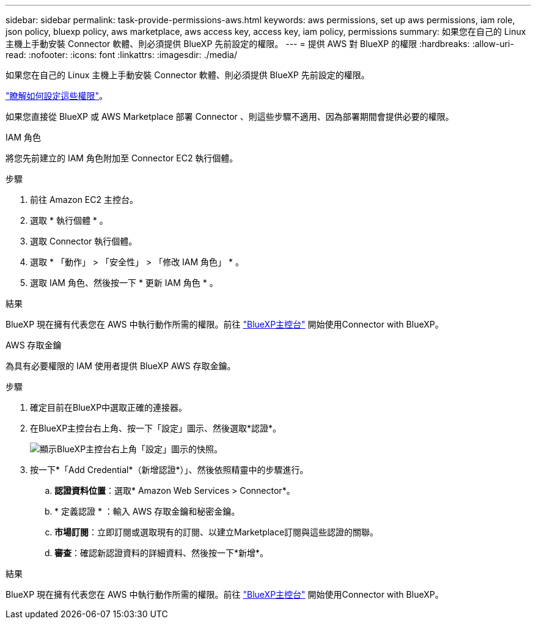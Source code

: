 ---
sidebar: sidebar 
permalink: task-provide-permissions-aws.html 
keywords: aws permissions, set up aws permissions, iam role, json policy, bluexp policy, aws marketplace, aws access key, access key, iam policy, permissions 
summary: 如果您在自己的 Linux 主機上手動安裝 Connector 軟體、則必須提供 BlueXP 先前設定的權限。 
---
= 提供 AWS 對 BlueXP 的權限
:hardbreaks:
:allow-uri-read: 
:nofooter: 
:icons: font
:linkattrs: 
:imagesdir: ./media/


[role="lead"]
如果您在自己的 Linux 主機上手動安裝 Connector 軟體、則必須提供 BlueXP 先前設定的權限。

link:task-set-up-permissions-aws.html["瞭解如何設定這些權限"]。

如果您直接從 BlueXP 或 AWS Marketplace 部署 Connector 、則這些步驟不適用、因為部署期間會提供必要的權限。

[role="tabbed-block"]
====
.IAM 角色
--
將您先前建立的 IAM 角色附加至 Connector EC2 執行個體。

.步驟
. 前往 Amazon EC2 主控台。
. 選取 * 執行個體 * 。
. 選取 Connector 執行個體。
. 選取 * 「動作」 > 「安全性」 > 「修改 IAM 角色」 * 。
. 選取 IAM 角色、然後按一下 * 更新 IAM 角色 * 。


.結果
BlueXP 現在擁有代表您在 AWS 中執行動作所需的權限。前往 https://console.bluexp.netapp.com["BlueXP主控台"^] 開始使用Connector with BlueXP。

--
.AWS 存取金鑰
--
為具有必要權限的 IAM 使用者提供 BlueXP AWS 存取金鑰。

.步驟
. 確定目前在BlueXP中選取正確的連接器。
. 在BlueXP主控台右上角、按一下「設定」圖示、然後選取*認證*。
+
image:screenshot_settings_icon.gif["顯示BlueXP主控台右上角「設定」圖示的快照。"]

. 按一下*「Add Credential*（新增認證*）」、然後依照精靈中的步驟進行。
+
.. *認證資料位置*：選取* Amazon Web Services > Connector*。
.. * 定義認證 * ：輸入 AWS 存取金鑰和秘密金鑰。
.. *市場訂閱*：立即訂閱或選取現有的訂閱、以建立Marketplace訂閱與這些認證的關聯。
.. *審查*：確認新認證資料的詳細資料、然後按一下*新增*。




.結果
BlueXP 現在擁有代表您在 AWS 中執行動作所需的權限。前往 https://console.bluexp.netapp.com["BlueXP主控台"^] 開始使用Connector with BlueXP。

--
====